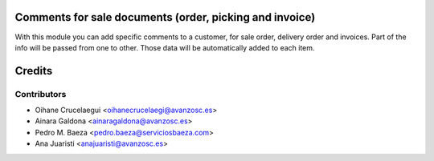Comments for sale documents (order, picking and invoice)
========================================================
With this module you can add specific comments to a customer, for sale order,
delivery order and invoices. Part of the info will be passed from one to other.
Those data will be automatically added to each item.

Credits
=======

Contributors
------------

* Oihane Crucelaegui <oihanecrucelaegi@avanzosc.es>
* Ainara Galdona <ainaragaldona@avanzosc.es>
* Pedro M. Baeza <pedro.baeza@serviciosbaeza.com>
* Ana Juaristi <anajuaristi@avanzosc.es>
